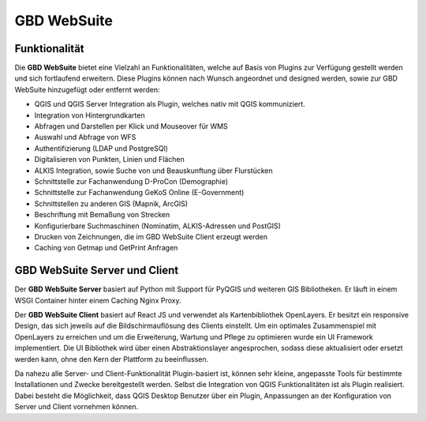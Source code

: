 GBD WebSuite
============

Funktionalität
..............


Die **GBD WebSuite** bietet eine Vielzahl an Funktionalitäten, welche auf Basis von Plugins zur Verfügung gestellt werden und sich fortlaufend erweitern. Diese Plugins können nach Wunsch angeordnet und designed werden, sowie zur GBD WebSuite hinzugefügt oder entfernt werden:

* QGIS und QGIS Server Integration als Plugin, welches nativ mit QGIS kommuniziert.
* Integration von Hintergrundkarten
* Abfragen und Darstellen per Klick und Mouseover für WMS
* Auswahl und Abfrage von WFS
* Authentifizierung (LDAP und PostgreSQl)
* Digitalisieren von Punkten, Linien und Flächen
* ALKIS Integration, sowie Suche von und Beauskunftung über Flurstücken
* Schnittstelle zur Fachanwendung D-ProCon (Demographie)
* Schnittstelle zur Fachanwendung GeKoS Online (E-Government)
* Schnittstellen zu anderen GIS (Mapnik, ArcGIS)
* Beschriftung mit Bemaßung von Strecken
* Konfigurierbare Suchmaschinen (Nominatim, ALKIS-Adressen und PostGIS)
* Drucken von Zeichnungen, die im GBD WebSuite Client erzeugt werden
* Caching von Getmap und GetPrint Anfragen


GBD WebSuite Server und Client
..............................


Der **GBD WebSuite Server** basiert auf Python mit Support für PyQGIS und weiteren GIS Bibliotheken. Er läuft in einem WSGI Container hinter einem Caching Nginx Proxy.

Der **GBD WebSuite Client** basiert auf React JS und verwendet als Kartenbibliothek OpenLayers. Er besitzt ein responsive Design, das sich jeweils auf die Bildschirmauflösung des Clients einstellt. Um ein optimales Zusammenspiel mit OpenLayers zu erreichen und um die Erweiterung, Wartung und Pflege zu optimieren wurde ein UI Framework implementiert. Die UI Bibliothek wird über einen Abstraktionslayer angesprochen, sodass diese aktualisiert oder ersetzt werden kann, ohne den Kern der Plattform zu beeinflussen.

Da nahezu alle Server- und Client-Funktionalität Plugin-basiert ist, können sehr kleine, angepasste Tools für bestimmte Installationen und Zwecke bereitgestellt werden. Selbst die Integration von QGIS Funktionalitäten ist als Plugin realisiert. Dabei besteht die Möglichkeit, dass QGIS Desktop Benutzer über ein Plugin, Anpassungen an der Konfiguration von Server und Client vornehmen können.
